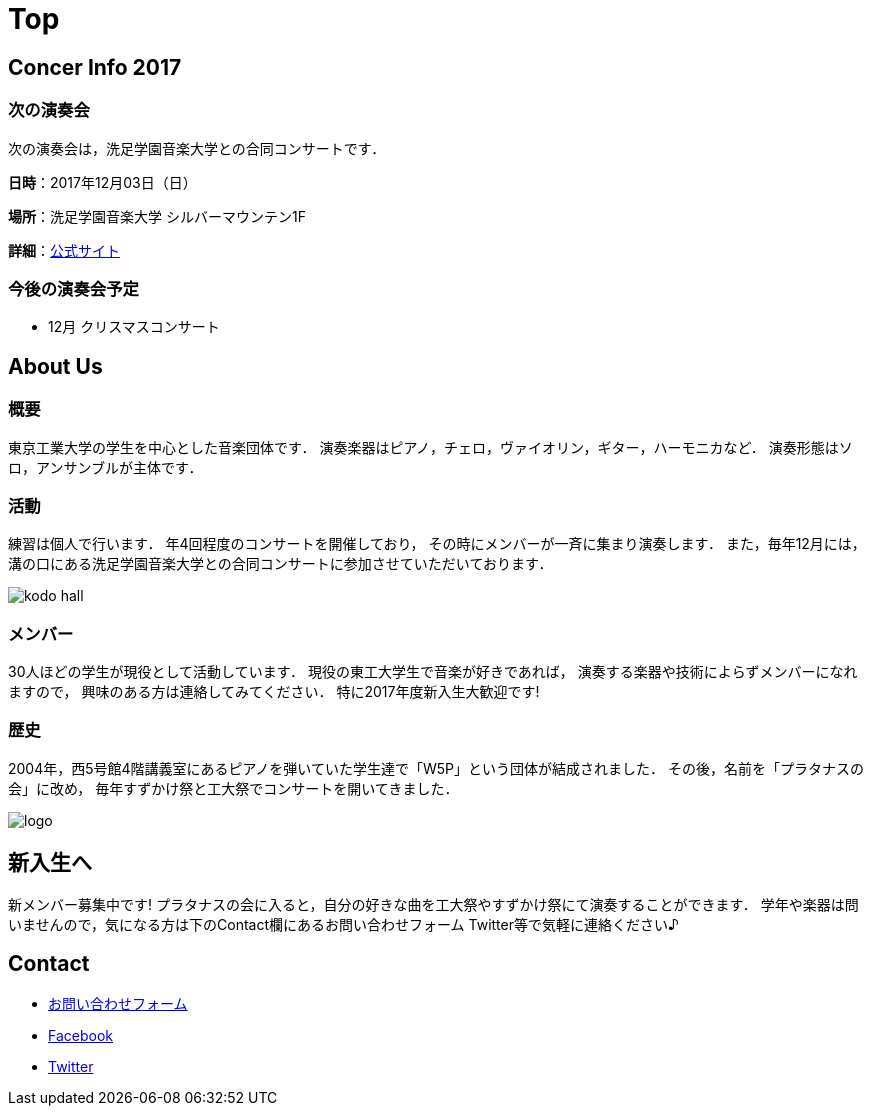 Top
===

== Concer Info 2017

=== 次の演奏会

次の演奏会は，洗足学園音楽大学との合同コンサートです．

**日時**：2017年12月03日（日）

**場所**：洗足学園音楽大学 シルバーマウンテン1F

**詳細**：link:https://www.ongakunomachi.jp/event/24841/[公式サイト]

=== 今後の演奏会予定

* 12月 クリスマスコンサート


== About Us

=== 概要

東京工業大学の学生を中心とした音楽団体です．
演奏楽器はピアノ，チェロ，ヴァイオリン，ギター，ハーモニカなど．
演奏形態はソロ，アンサンブルが主体です．

=== 活動

練習は個人で行います．
年4回程度のコンサートを開催しており，
その時にメンバーが一斉に集まり演奏します．
また，毎年12月には，溝の口にある洗足学園音楽大学との合同コンサートに参加させていただいております．

image::/img/kodo-hall.jpg[]

=== メンバー

30人ほどの学生が現役として活動しています．
現役の東工大学生で音楽が好きであれば，
演奏する楽器や技術によらずメンバーになれますので，
興味のある方は連絡してみてください．
特に2017年度新入生大歓迎です!

=== 歴史

2004年，西5号館4階講義室にあるピアノを弾いていた学生達で「W5P」という団体が結成されました．
その後，名前を「プラタナスの会」に改め，
毎年すずかけ祭と工大祭でコンサートを開いてきました．

image::/img/logo.png[]


== 新入生へ

新メンバー募集中です!
プラタナスの会に入ると，自分の好きな曲を工大祭やすずかけ祭にて演奏することができます．
学年や楽器は問いませんので，気になる方は下のContact欄にあるお問い合わせフォーム Twitter等で気軽に連絡ください♪


== Contact

* link:https://docs.google.com/forms/d/1LWg2af8o1BzJTdzeYCLAcNGUVktlALSeZSZVzc-0Bxo/viewform?usp=send_form[お問い合わせフォーム]
* https://www.facebook.com/platanus.piano/[Facebook]
* link:https://twitter.com/platanusnokai[Twitter]
